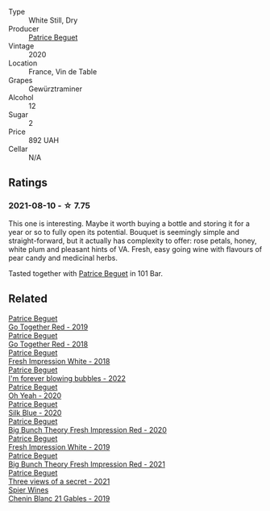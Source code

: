 #+attr_html: :class wine-main-image
[[file:/images/e5/9e3ee3-cfb8-4f3d-8df3-8001d244a624/2021-08-11-08-35-32-0DFD44BE-D6D0-4353-8187-56ECFDF1ABF5-1-105-c@512.webp]]

- Type :: White Still, Dry
- Producer :: [[barberry:/producers/edd81899-a92d-49ad-9566-a6f0c333c220][Patrice Beguet]]
- Vintage :: 2020
- Location :: France, Vin de Table
- Grapes :: Gewürztraminer
- Alcohol :: 12
- Sugar :: 2
- Price :: 892 UAH
- Cellar :: N/A

** Ratings

*** 2021-08-10 - ☆ 7.75

This one is interesting. Maybe it worth buying a bottle and storing it for a year or so to fully open its potential. Bouquet is seemingly simple and straight-forward, but it actually has complexity to offer: rose petals, honey, white plum and pleasant hints of VA. Fresh, easy going wine with flavours of pear candy and medicinal herbs.

Tasted together with [[barberry:/producers/edd81899-a92d-49ad-9566-a6f0c333c220][Patrice Beguet]] in 101 Bar.

** Related

#+begin_export html
<div class="flex-container">
  <a class="flex-item flex-item-left" href="/wines/1f7e5557-18aa-4054-a674-9b5f5edfdf19.html">
    <img class="flex-bottle" src="/images/1f/7e5557-18aa-4054-a674-9b5f5edfdf19/2021-08-11-08-18-50-703752DD-997E-46FD-A11D-21480A37743D-1-105-c@512.webp"></img>
    <section class="h">Patrice Beguet</section>
    <section class="h text-bolder">Go Together Red - 2019</section>
  </a>

  <a class="flex-item flex-item-right" href="/wines/369d38ae-163d-4c8d-bc21-1900c8b72a7d.html">
    <img class="flex-bottle" src="/images/36/9d38ae-163d-4c8d-bc21-1900c8b72a7d/2020-09-20-12-47-07-BD1F367A-87EA-43DE-9C3A-75B1D04AD231-1-105-c@512.webp"></img>
    <section class="h">Patrice Beguet</section>
    <section class="h text-bolder">Go Together Red - 2018</section>
  </a>

  <a class="flex-item flex-item-left" href="/wines/41c61abd-bb8c-4a9c-be77-c2fe756581f3.html">
    <img class="flex-bottle" src="/images/41/c61abd-bb8c-4a9c-be77-c2fe756581f3/2020-09-13-10-27-46-F7DF1687-1152-4A74-AE86-6407C0B45805-1-105-c@512.webp"></img>
    <section class="h">Patrice Beguet</section>
    <section class="h text-bolder">Fresh Impression White - 2018</section>
  </a>

  <a class="flex-item flex-item-right" href="/wines/6602d63b-3040-46b1-a081-70eefe38791c.html">
    <img class="flex-bottle" src="/images/66/02d63b-3040-46b1-a081-70eefe38791c/2023-07-08-15-01-33-IMG-8292@512.webp"></img>
    <section class="h">Patrice Beguet</section>
    <section class="h text-bolder">I'm forever blowing bubbles - 2022</section>
  </a>

  <a class="flex-item flex-item-left" href="/wines/67648a12-7d2c-481b-ba2f-707213642f7c.html">
    <img class="flex-bottle" src="/images/67/648a12-7d2c-481b-ba2f-707213642f7c/2021-08-11-08-44-02-FBFF53FB-A541-4325-9C22-E4B78D151272-1-105-c@512.webp"></img>
    <section class="h">Patrice Beguet</section>
    <section class="h text-bolder">Oh Yeah - 2020</section>
  </a>

  <a class="flex-item flex-item-right" href="/wines/70d061f4-9ef9-4c2e-835f-154c08d37a54.html">
    <img class="flex-bottle" src="/images/70/d061f4-9ef9-4c2e-835f-154c08d37a54/2023-06-16-15-51-42-IMG-7737@512.webp"></img>
    <section class="h">Patrice Beguet</section>
    <section class="h text-bolder">Silk Blue - 2020</section>
  </a>

  <a class="flex-item flex-item-left" href="/wines/72af4b22-a56f-4f04-a0e7-c6e3a6179600.html">
    <img class="flex-bottle" src="/images/72/af4b22-a56f-4f04-a0e7-c6e3a6179600/2022-05-08-18-13-23-IMG-0052@512.webp"></img>
    <section class="h">Patrice Beguet</section>
    <section class="h text-bolder">Big Bunch Theory Fresh Impression Red - 2020</section>
  </a>

  <a class="flex-item flex-item-right" href="/wines/805e6758-4d6a-4c21-9ab4-4045e6ea446c.html">
    <img class="flex-bottle" src="/images/80/5e6758-4d6a-4c21-9ab4-4045e6ea446c/2021-08-11-08-32-01-12A14077-5720-4B54-B267-B83DADAE4C4D-1-105-c@512.webp"></img>
    <section class="h">Patrice Beguet</section>
    <section class="h text-bolder">Fresh Impression White - 2019</section>
  </a>

  <a class="flex-item flex-item-left" href="/wines/8311bac9-a95a-4680-b011-589a569065b6.html">
    <img class="flex-bottle" src="/images/83/11bac9-a95a-4680-b011-589a569065b6/2023-03-09-11-45-36-IMG-5422@512.webp"></img>
    <section class="h">Patrice Beguet</section>
    <section class="h text-bolder">Big Bunch Theory Fresh Impression Red - 2021</section>
  </a>

  <a class="flex-item flex-item-right" href="/wines/a85a1ed5-61aa-48d6-8ef3-2a68e12e2378.html">
    <img class="flex-bottle" src="/images/a8/5a1ed5-61aa-48d6-8ef3-2a68e12e2378/2022-12-17-11-54-01-DE1A7071-C382-42F2-8C88-B0AA9CD7F322-1-102-o@512.webp"></img>
    <section class="h">Patrice Beguet</section>
    <section class="h text-bolder">Three views of a secret - 2021</section>
  </a>

  <a class="flex-item flex-item-left" href="/wines/4e0f5306-8569-4d27-b7f0-05f18fc4c5d9.html">
    <img class="flex-bottle" src="/images/4e/0f5306-8569-4d27-b7f0-05f18fc4c5d9/2021-08-11-08-57-24-BA1CDC84-1C86-4ECE-B4AB-53BC327BB6B7-1-105-c@512.webp"></img>
    <section class="h">Spier Wines</section>
    <section class="h text-bolder">Chenin Blanc 21 Gables - 2019</section>
  </a>

</div>
#+end_export
